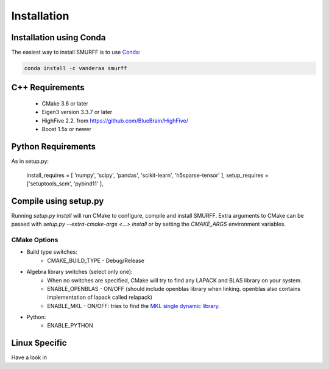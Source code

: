 Installation
============

Installation using Conda
------------------------

The easiest way to install SMURFF is to use
`Conda <https://conda.io>`__:

.. code:: bash

    conda install -c vanderaa smurff

C++ Requirements
----------------

  - CMake 3.6 or later
  - Eigen3 version 3.3.7 or later 
  - HighFive 2.2. from https://github.com/BlueBrain/HighFive/ 
  - Boost 1.5x or newer

Python Requirements
-------------------

As in setup.py:

   install_requires = [ 'numpy', 'scipy', 'pandas', 'scikit-learn', 'h5sparse-tensor' ],
   setup_requires = ['setuptools_scm', 'pybind11' ],

Compile using setup.py
----------------------

Running `setup.py install` will run CMake to configure, compile and install SMURFF.
Extra arguments to CMake can be passed with `setup.py --extra-cmake-args <...> install`
or by setting the `CMAKE_ARGS` environment variables.

CMake Options
~~~~~~~~~~~~~

- Build type switches:
   - CMAKE\_BUILD\_TYPE - Debug/Release

- Algebra library switches (select only one):
    - When no switches are specified, CMake will try to find
      any LAPACK and BLAS library on your system.
    - ENABLE\_OPENBLAS - ON/OFF (should include openblas
      library when linking. openblas also contains
      implementation of lapack called relapack)
    - ENABLE\_MKL - ON/OFF: tries to find the `MKL single dynamic
      library <https://software.intel.com/en-us/mkl-linux-developer-guide-using-the-single-dynamic-library>`_.

- Python:
   - ENABLE\_PYTHON

Linux Specific 
--------------

Have a look in 


